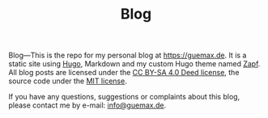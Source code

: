 #+TITLE: Blog

Blog---This is the repo for my personal blog at [[https://guemax.de]].  It
is a static site using [[https://gohugo.io/][Hugo]], Markdown and my custom Hugo theme named
[[https://github.com/guemax/zapf/][Zapf]].  All blog posts are licensed under the [[https://creativecommons.org/licenses/by-sa/4.0/][CC BY-SA 4.0 Deed
license]], the source code under the [[./LICENSE][MIT license]].

If you have any questions, suggestions or complaints about this blog,
please contact me by e-mail: [[mailto:info@guemax.de][info@guemax.de]].
